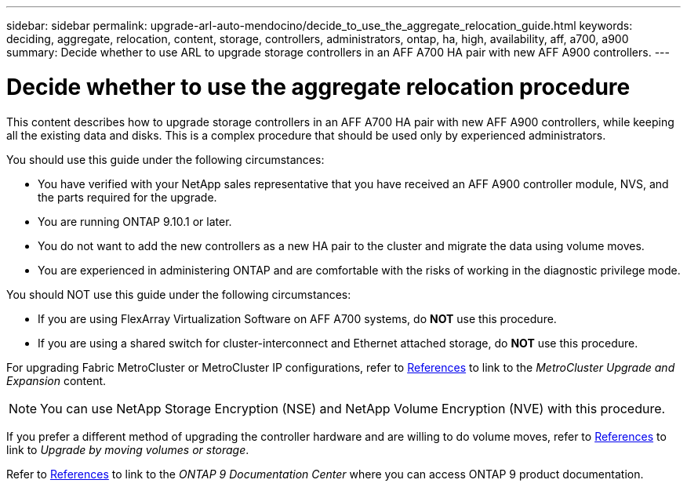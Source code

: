 ---
sidebar: sidebar
permalink: upgrade-arl-auto-mendocino/decide_to_use_the_aggregate_relocation_guide.html
keywords: deciding, aggregate, relocation, content, storage, controllers, administrators, ontap, ha, high, availability, aff, a700, a900
summary: Decide whether to use ARL to upgrade storage controllers in an AFF A700 HA pair with new AFF A900 controllers.
---

= Decide whether to use the aggregate relocation procedure
:hardbreaks:
:nofooter:
:icons: font
:linkattrs:
:imagesdir: ./media/

[.lead]
This content describes how to upgrade storage controllers in an AFF A700 HA pair with new AFF A900 controllers, while keeping all the existing data and disks. This is a complex procedure that should be used only by experienced administrators.

You should use this guide under the following circumstances:

*	You have verified with your NetApp sales representative that you have received an AFF A900 controller module, NVS, and the parts required for the upgrade.
*	You are running ONTAP 9.10.1 or later.
*	You do not want to add the new controllers as a new HA pair to the cluster and migrate the data using volume moves.
*	You are experienced in administering ONTAP and are comfortable with the risks of working in the diagnostic privilege mode.

You should NOT use this guide under the following circumstances:

* If you are using FlexArray Virtualization Software on AFF A700 systems, do *NOT* use this procedure.
* If you are using a shared switch for cluster-interconnect and Ethernet attached storage, do *NOT* use this procedure.

For upgrading Fabric MetroCluster or MetroCluster IP configurations, refer to link:other_references.html[References] to link to the _MetroCluster Upgrade and Expansion_ content.

NOTE: You can use NetApp Storage Encryption (NSE) and NetApp Volume Encryption (NVE) with this procedure.

If you prefer a different method of upgrading the controller hardware and are willing to do volume moves, refer to link:other_references.html[References] to link to _Upgrade by moving volumes or storage_.

Refer to link:other_references.html[References] to link to the _ONTAP 9 Documentation Center_ where you can access ONTAP 9 product documentation.
